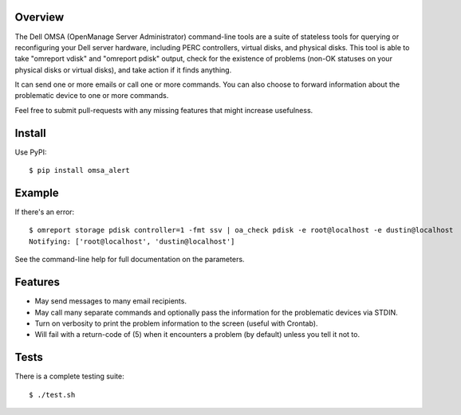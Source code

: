 --------
Overview
--------

The Dell OMSA (OpenManage Server Administrator) command-line tools are a suite of stateless tools for querying or reconfiguring your Dell server hardware, including PERC controllers, virtual disks, and physical disks. This tool is able to take "omreport vdisk" and "omreport pdisk" output, check for the existence of problems (non-OK statuses on your physical disks or virtual disks), and take action if it finds anything.

It can send one or more emails or call one or more commands. You can also choose to forward information about the problematic device to one or more commands.

Feel free to submit pull-requests with any missing features that might increase usefulness.


-------
Install
-------

Use PyPI::

    $ pip install omsa_alert


-------
Example
-------

If there's an error::

    $ omreport storage pdisk controller=1 -fmt ssv | oa_check pdisk -e root@localhost -e dustin@localhost
    Notifying: ['root@localhost', 'dustin@localhost']

See the command-line help for full documentation on the parameters.


--------
Features
--------

- May send messages to many email recipients.
- May call many separate commands and optionally pass the information for the problematic devices via STDIN.
- Turn on verbosity to print the problem information to the screen (useful with Crontab).
- Will fail with a return-code of (5) when it encounters a problem (by default) unless you tell it not to.


-----
Tests
-----

There is a complete testing suite::

    $ ./test.sh

